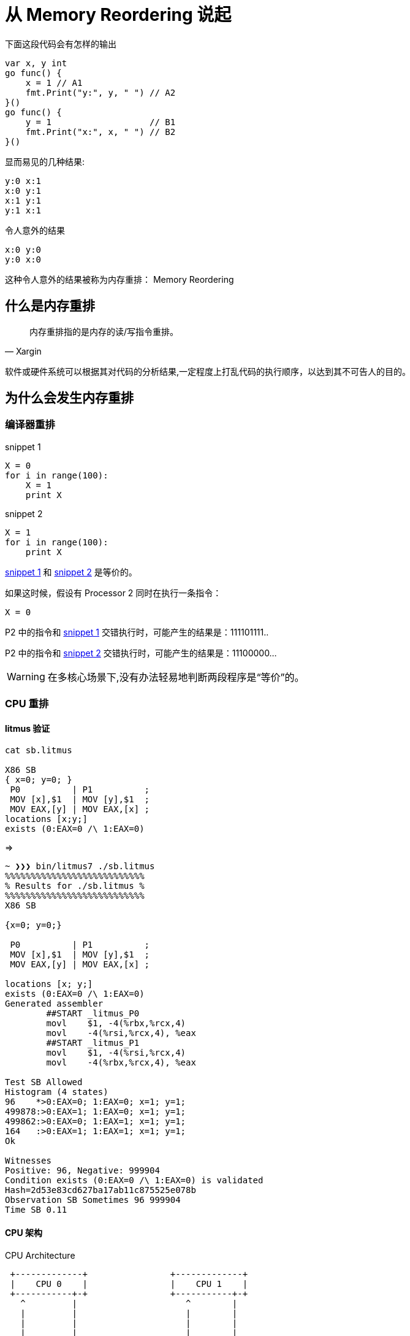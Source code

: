 = 从 Memory Reordering 说起

.下面这段代码会有怎样的输出

[source,c]
----

var x, y int
go func() {
    x = 1 // A1
    fmt.Print("y:", y, " ") // A2
}()
go func() {
    y = 1                   // B1
    fmt.Print("x:", x, " ") // B2
}()
----

.显而易见的几种结果:

[source,c]
----
y:0 x:1
x:0 y:1
x:1 y:1
y:1 x:1
----

.令人意外的结果

[source,c]
----
x:0 y:0
y:0 x:0
----

这种令人意外的结果被称为内存重排： Memory Reordering

== 什么是内存重排

[quote,Xargin]
____

内存重排指的是内存的读/写指令重排。
____

软件或硬件系统可以根据其对代码的分析结果,一定程度上打乱代码的执行顺序，以达到其不可告人的目的。


== 为什么会发生内存重排

=== 编译器重排

[[snippet1]]
.snippet 1
[source,python]
----
X = 0
for i in range(100):
    X = 1
    print X
----

[[snippet2]]
.snippet 2
[source,python]
----
X = 1
for i in range(100):
    print X
----

<<snippet1>> 和 <<snippet2>> 是等价的。

如果这时候，假设有 Processor 2 同时在执行一条指令：

[source,python]
----
X = 0
----

P2 中的指令和 <<snippet1>> 交错执行时，可能产生的结果是：111101111..

P2 中的指令和 <<snippet2>> 交错执行时，可能产生的结果是：11100000...

[WARNING]
====
在多核心场景下,没有办法轻易地判断两段程序是“等价”的。
====

=== CPU 重排

==== litmus 验证

[source,c]
----
cat sb.litmus

X86 SB
{ x=0; y=0; }
 P0          | P1          ;
 MOV [x],$1  | MOV [y],$1  ;
 MOV EAX,[y] | MOV EAX,[x] ;
locations [x;y;]
exists (0:EAX=0 /\ 1:EAX=0)
----

=>


[source,c]
----
~ ❯❯❯ bin/litmus7 ./sb.litmus
%%%%%%%%%%%%%%%%%%%%%%%%%%%
% Results for ./sb.litmus %
%%%%%%%%%%%%%%%%%%%%%%%%%%%
X86 SB

{x=0; y=0;}

 P0          | P1          ;
 MOV [x],$1  | MOV [y],$1  ;
 MOV EAX,[y] | MOV EAX,[x] ;

locations [x; y;]
exists (0:EAX=0 /\ 1:EAX=0)
Generated assembler
	##START _litmus_P0
	movl	$1, -4(%rbx,%rcx,4)
	movl	-4(%rsi,%rcx,4), %eax
	##START _litmus_P1
	movl	$1, -4(%rsi,%rcx,4)
	movl	-4(%rbx,%rcx,4), %eax

Test SB Allowed
Histogram (4 states)
96    *>0:EAX=0; 1:EAX=0; x=1; y=1;
499878:>0:EAX=1; 1:EAX=0; x=1; y=1;
499862:>0:EAX=0; 1:EAX=1; x=1; y=1;
164   :>0:EAX=1; 1:EAX=1; x=1; y=1;
Ok

Witnesses
Positive: 96, Negative: 999904
Condition exists (0:EAX=0 /\ 1:EAX=0) is validated
Hash=2d53e83cd627ba17ab11c875525e078b
Observation SB Sometimes 96 999904
Time SB 0.11
----


==== CPU 架构

.CPU Architecture
[ditaa,file="cpu-arch.png"]
----                 
 +-------------+                +-------------+   
 |    CPU 0    |                |    CPU 1    |   
 +-----------+-+                +-----------+-+   
   ^         |                     ^        |     
   |         |                     |        |     
   |         |                     |        |     
   |         |                     |        |     
   |         v                     |        v     
   |    +--------+                 |    +--------+
   |<---+ Store  |                 |<---+ Store  |
   +--->| Buffer |                 +--->| Buffer |
   |    +----+---+                 |    +---+----+
   |         |                     |        |     
   |         |                     |        |     
   |         |                     |        |     
   |         |                     |        |     
   |         v                     |        v     
+--+------------+               +--+------------+ 
|               |               |               | 
|     Cache     |               |     Cache     | 
|               |               |               | 
+-------+-------+               +-------+-------+ 
        |                               |         
        |                               |         
        |                               |         
 +------+------+                 +------+------+  
 | Invalidate  |                 | Invalidate  |  
 |    Queue    |                 |    Queue    |  
 +------+------+                 +------+------+  
        |                               |         
        |         Interconnect          |         
        +---------------+---------------+         
                        |                         
                        |                         
                        |                         
                        |                         
                +-------+-------+                 
                |               |                 
                |    Memory     |                 
                |               |                 
                +---------------+                 
----

.Store Buffer
image::wb.png[]

这里的 Invalidate Queue 实际上稍微有一些简化,真实世界的 CPU 在做 invalidate 操作时还是挺麻烦的:

.MESI Protocol
image::mesi.jpg[]

.CPU Cache Structure
image::L1.png[]

== 内存重排的目的

[TIP]
====
当然是为了优化啊。这还用说吗
====

* 减少程序指令数
* 最大化提高 CPU 利用率。

== 当我们需要顺序的时候,我们在讨论些什么

=== memory barrier

[quote,wikipedia]
____

A memory barrier, also known as a membar, memory fence or fence instruction, is a type of barrier instruction that causes a central processing unit (CPU) or compiler to enforce an ordering constraint on memory operations issued before and after the barrier instruction.
____

有了 memory barrier，才能实现应用层的各种同步原语。如 atomic，而 atomic 又是各种更上层 lock 的基础。

=== atomic

[quote,Stackoverflow]
____
On x86, it will turn into a lock prefixed assembly instruction, like LOCK XADD.
Being a single instruction, it is non-interruptible. As an added "feature", the lock prefix results in a full memory barrier
____

[quote,Intel® 64 and IA-32 Architectures Software Developer’s Manual, Chapter 8.1.2.]
____
"...locked operations serialize all outstanding load and store operations (that is, wait for them to complete)." ..."Locked operations are atomic with respect to all other memory operations and all externally visible events. Only instruction fetch and page table accesses can pass locked instructions. Locked instructions can be used to synchronize data written by one processor and read by another processor." - 
____


==== atomic 应用示例：双buffer

[source,c]
----
var doublebuffer struct {
    buffer [2]option
    idx    int64
}

atomic.Load(&doublebuffer.idx)

atomic.CompareAndSwapInt64(&doublebuffer.idx, doublebuffer.idx, 1-doublebuffer.idx)

----

option 可以是任意的自定义数据结构。

=== lock

概念和用法就不讲了，你们应该都用过。没有免费的午餐，有锁冲突就会大幅度降低性能。

为了减小对性能的影响，锁应尽量减小粒度，并且不在互斥区内放入耗时操作，但是总是有一些悲伤的故事:

==== sync.Pool 中的锁

[source,c]
----
var (
	allPoolsMu Mutex
	allPools   []*Pool
)

func (p *Pool) pinSlow() *poolLocal {
	allPoolsMu.Lock()
	defer allPoolsMu.Unlock()
	pid := runtime_procPin()

	if p.local == nil {
		allPools = append(allPools, p)
	}

    //........
	return &local[pid]
}
----

==== udp WriteTo 的锁

[source,c]
----
func (fd *FD) WriteTo(p []byte, sa syscall.Sockaddr) (int, error) {
	if err := fd.writeLock(); err != nil {
		return 0, err
	}
	defer fd.writeUnlock()
	if err := fd.pd.prepareWrite(fd.isFile); err != nil {
		return 0, err
	}
	for {
		err := syscall.Sendto(fd.Sysfd, p, 0, sa)
		if err == syscall.EAGAIN && fd.pd.pollable() {
			if err = fd.pd.waitWrite(fd.isFile); err == nil {
				continue
			}
		}
		if err != nil {
			return 0, err
		}
		return len(p), nil
	}
}

----

==== tcp transport 上也有锁！

[source,c]
----
type Transport struct {
	idleMu     sync.Mutex
	wantIdle   bool                                // user has requested to close all idle conns
	idleConn   map[connectMethodKey][]*persistConn // most recently used at end
	idleConnCh map[connectMethodKey]chan *persistConn
	idleLRU    connLRU

	reqMu       sync.Mutex
	reqCanceler map[*Request]func(error)

	altMu    sync.Mutex   // guards changing altProto only
	altProto atomic.Value // of nil or map[string]RoundTripper, key is URI scheme

	connCountMu          sync.Mutex
	connPerHostCount     map[connectMethodKey]int
	connPerHostAvailable map[connectMethodKey]chan struct{}
    
    //......
----

会不会碰上瓶颈要随缘。

=== 你的系统在锁上出问题的最明显特征

* 压测过不了几千级别的 QPS(丢人！
* Goroutine 一开始很稳定，超过一定 QPS 之后暴涨
* 可以通过压测方便地发现问题。

lock contention 的本质问题是需要进入互斥区的 g 需要等待独占 g 退出后才能进入互斥区，并行 -> 串行

== cache contention

cache contention 那也是 contention，使用 atomic，或者 false sharing 就会导致 cache contention。

atomic 操作可以理解成 “true sharing”。

症状：在核心数增多时，单次操作的成本上升，导致程序整体性能下降。

=== true sharing

例子:

RWMutex 的 RLock:

[source,c]
----
func (rw *RWMutex) RLock() {
    // ....
	if atomic.AddInt32(&rw.readerCount, 1) < 0 {
		// A writer is pending, wait for it.
		runtime_SemacquireMutex(&rw.readerSem, false)
	}

    // else 获取 RLock 成功
    // ....
}
----

true sharing 带来的问题：

[quote, issue 17973]
____
sync: RWMutex scales poorly with CPU count
____

至今还没有解决这个问题，如果解决了的话，根本不需要 sync.Map 出现了。

=== false sharing

.runtime/sema.go
[source,c]
----

var semtable [semTabSize]struct {
	root semaRoot
	pad  [cpu.CacheLinePadSize - unsafe.Sizeof(semaRoot{})]byte
}
----

.runtime/time.go
[source,c]
----
var timers [timersLen]struct {
	timersBucket

	// The padding should eliminate false sharing
	// between timersBucket values.
	pad [cpu.CacheLinePadSize - unsafe.Sizeof(timersBucket{})%cpu.CacheLinePadSize]byte
}

----

本来每个核心(在 Go 里的 GPM 中的 P 概念)独享的数据，如果发生 false sharing 了会怎么样？

思考题：

二维数组求和，横着遍历和竖着遍历哪种更快，为什么？

为什么 Go 官方坚持不在 sync.Map 上增加 Len 方法？
